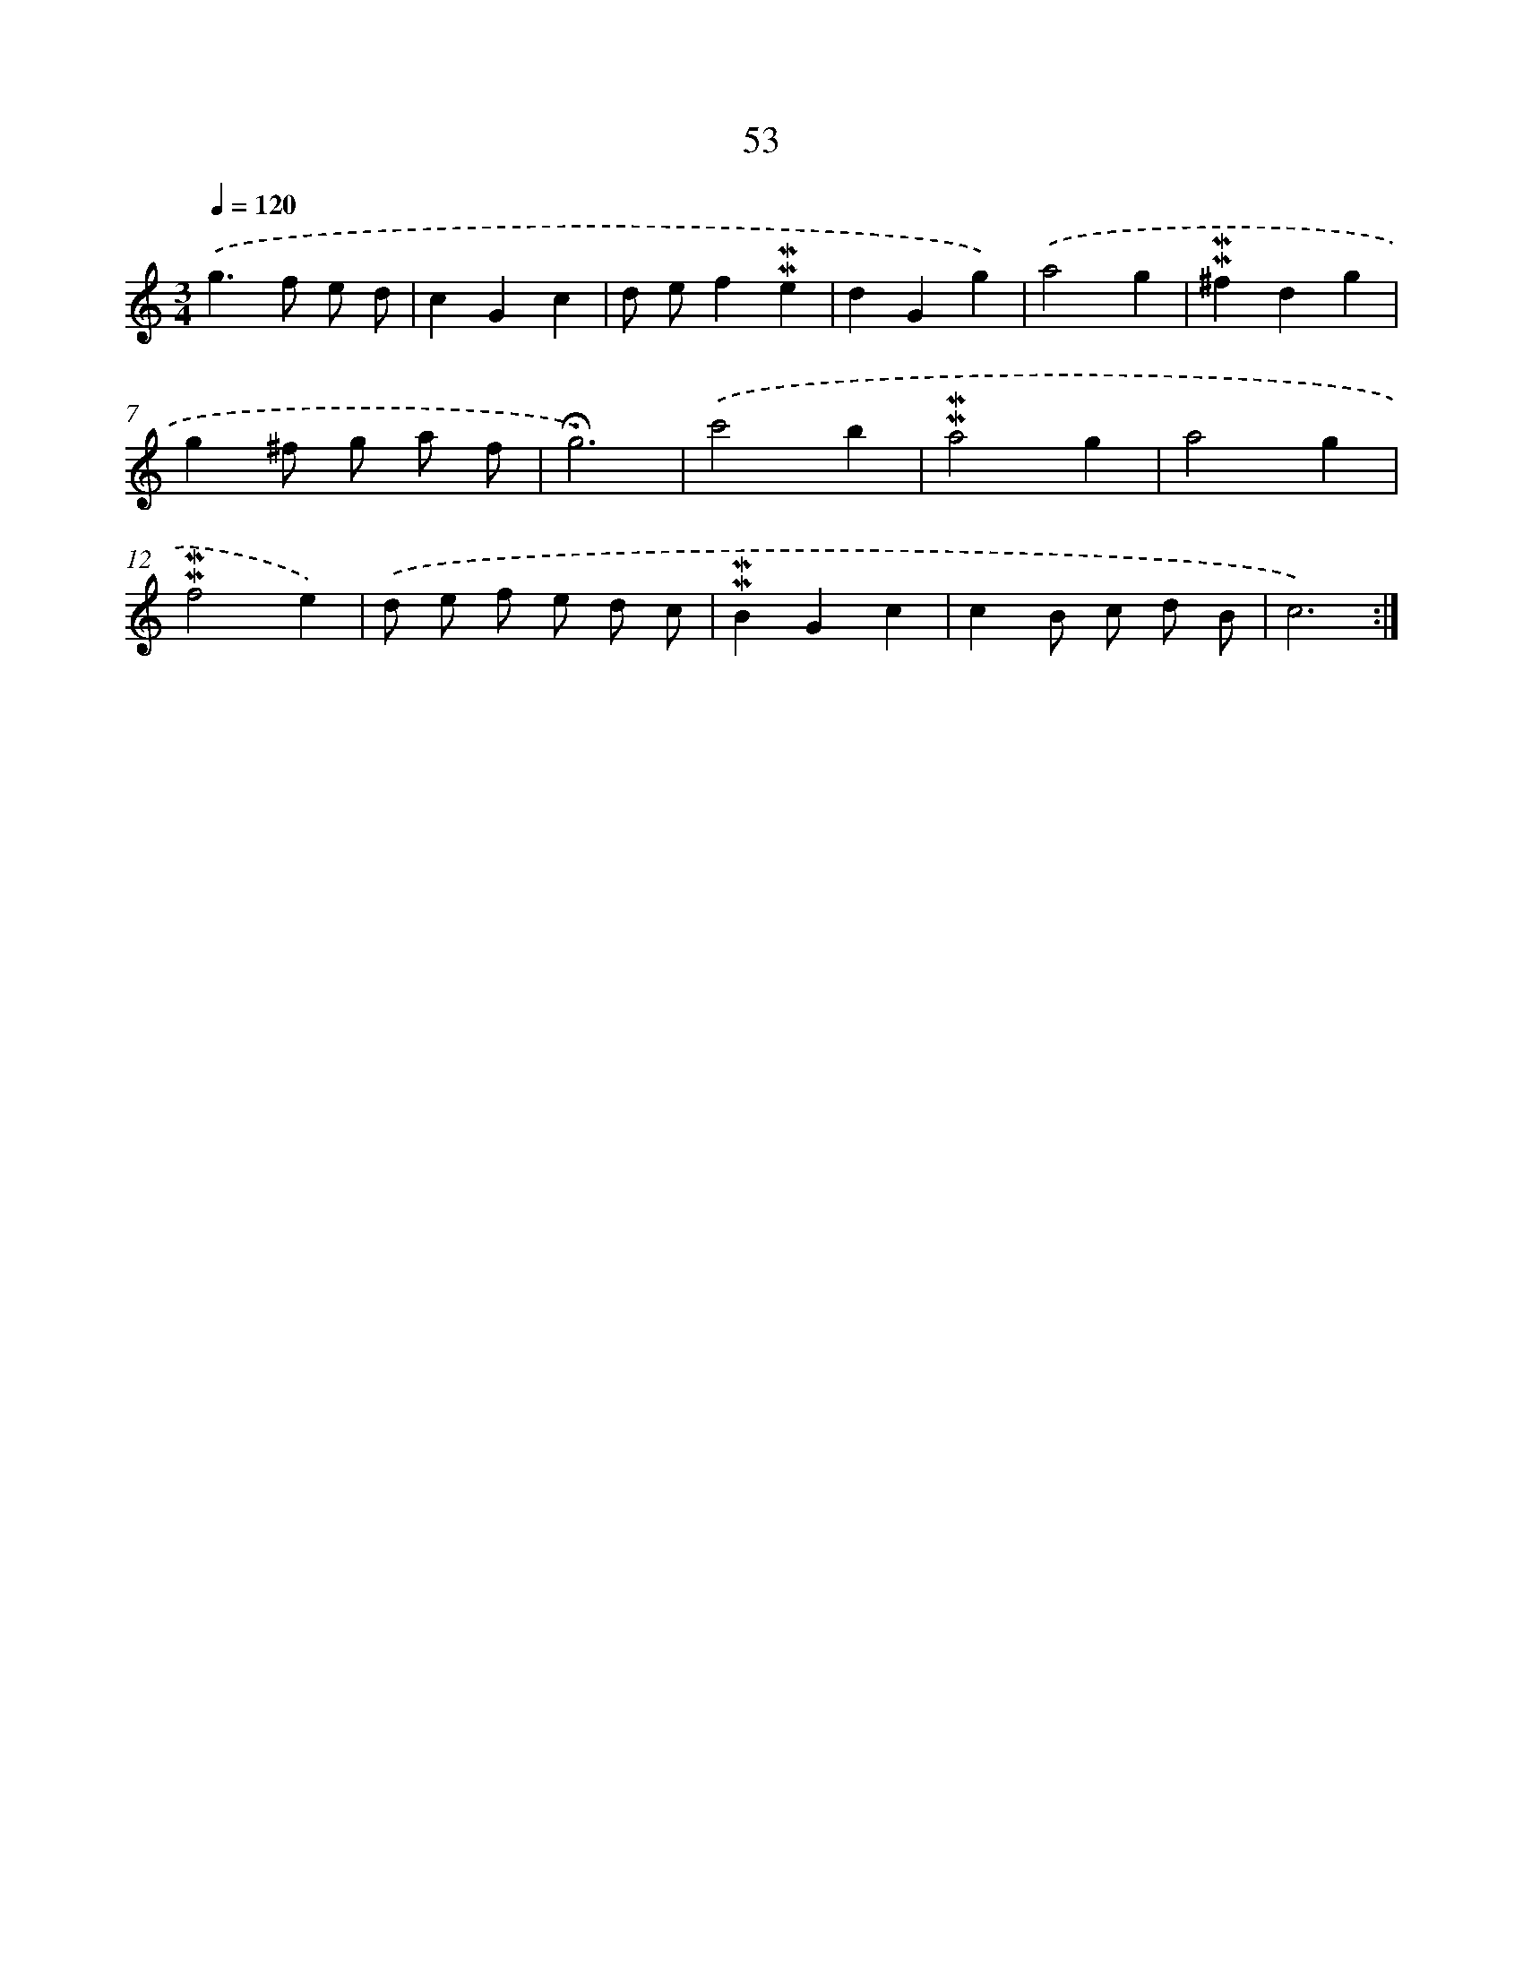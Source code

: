 X: 10293
T: 53
%%abc-version 2.0
%%abcx-abcm2ps-target-version 5.9.1 (29 Sep 2008)
%%abc-creator hum2abc beta
%%abcx-conversion-date 2018/11/01 14:37:04
%%humdrum-veritas 1759558117
%%humdrum-veritas-data 924536719
%%continueall 1
%%barnumbers 0
L: 1/4
M: 3/4
Q: 1/4=120
K: C clef=treble
.('g>f e/ d/ |
cGc |
d/ e/f!mordent!!mordent!e |
dGg) |
.('a2g |
!mordent!!mordent!^fdg |
g^f/ g/ a/ f/ |
!fermata!g3) |
.('c'2b |
!mordent!!mordent!a2g |
a2g |
!mordent!!mordent!f2e) |
.('d/ e/ f/ e/ d/ c/ |
!mordent!!mordent!BGc |
cB/ c/ d/ B/ |
c3) :|]

